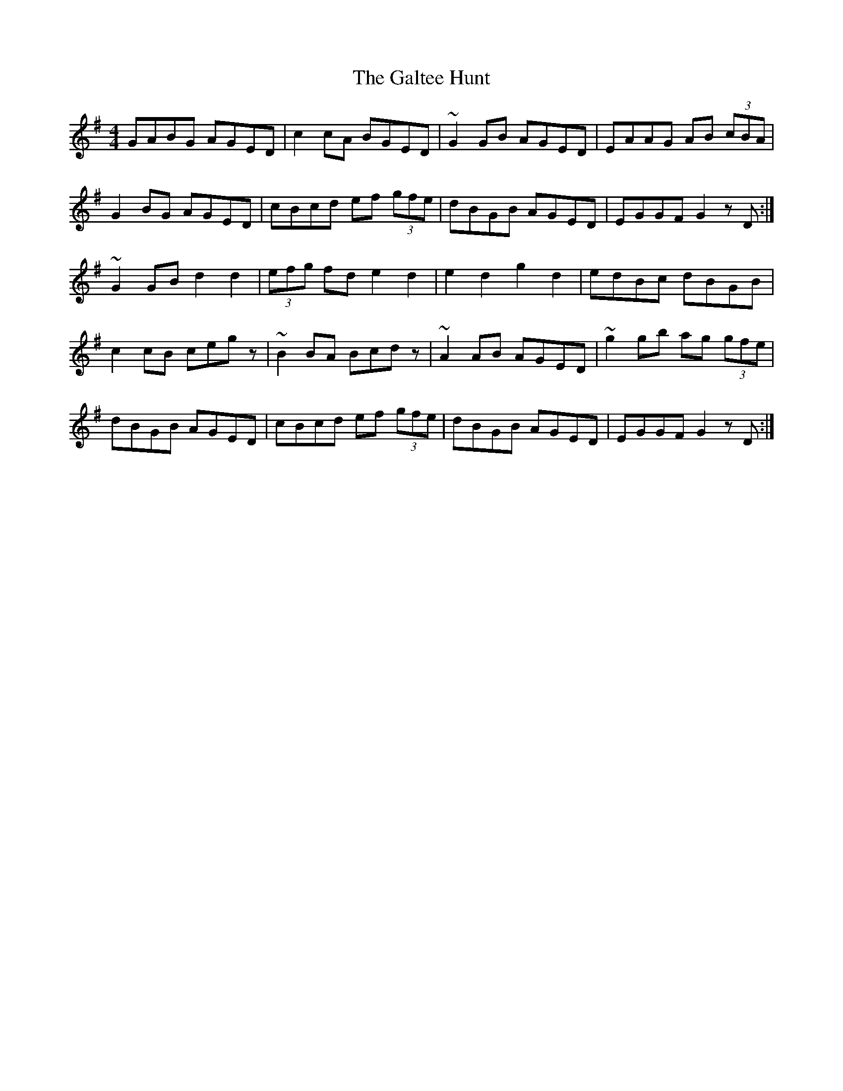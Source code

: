 X: 14372
T: Galtee Hunt, The
R: hornpipe
M: 4/4
K: Gmajor
GABG AGED|c2cA BGED|~G2GB AGED|EAAG AB (3cBA|
G2BG AGED|cBcd ef (3gfe|dBGB AGED|EGGF G2zD:|
~G2GB d2d2|(3efg fd e2d2|e2d2 g2d2|edBc dBGB|
c2cB cegz|~B2BA Bcdz|~A2AB AGED|~g2gb ag (3gfe|
dBGB AGED|cBcd ef (3gfe|dBGB AGED|EGGF G2zD:|

